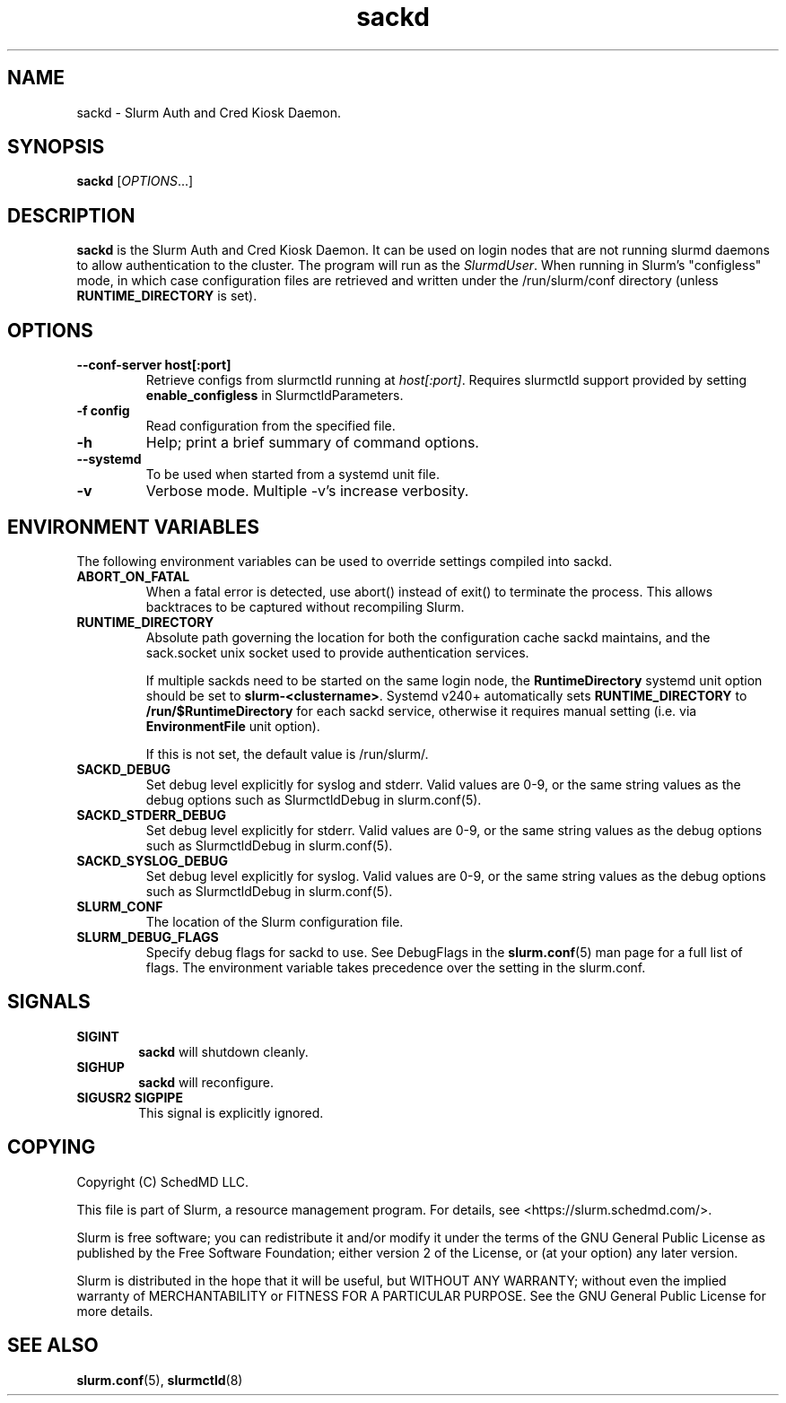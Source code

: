 .TH sackd "8" "Slurm Auth and Cred Kiosk Daemon" "April 2025" "Slurm Auth and Cred Kiosk Daemon"

.SH "NAME"
sackd \- Slurm Auth and Cred Kiosk Daemon.

.SH "SYNOPSIS"
\fBsackd\fR [\fIOPTIONS\fR...]

.SH "DESCRIPTION"
\fBsackd\fR is the Slurm Auth and Cred Kiosk Daemon. It can be used on login
nodes that are not running slurmd daemons to allow authentication to the
cluster. The program will run as the \fISlurmdUser\fR. When running in Slurm's
"configless" mode, in which case configuration files are retrieved and written
under the /run/slurm/conf directory (unless \fBRUNTIME_DIRECTORY\fR is set).

.SH "OPTIONS"
.TP
\fB\-\-conf\-server host[:port]\fR
Retrieve configs from slurmctld running at \fIhost[:port]\fR.
Requires slurmctld support provided by setting \fBenable_configless\fR in
SlurmctldParameters.
.IP

.TP
\fB\-f config\fR
Read configuration from the specified file.
.IP

.TP
\fB\-h\fR
Help; print a brief summary of command options.
.IP

.TP
\fB\-\-systemd\fR
To be used when started from a systemd unit file.
.IP

.TP
\fB\-v\fR
Verbose mode. Multiple \-v's increase verbosity.
.IP

.SH "ENVIRONMENT VARIABLES"
The following environment variables can be used to override settings
compiled into sackd.

.TP
\fBABORT_ON_FATAL\fR
When a fatal error is detected, use abort() instead of exit() to terminate the
process. This allows backtraces to be captured without recompiling Slurm.
.IP

.TP
\fBRUNTIME_DIRECTORY\fR
Absolute path governing the location for both the configuration cache sackd
maintains, and the sack.socket unix socket used to provide authentication
services.

If multiple sackds need to be started on the same login node, the
\fBRuntimeDirectory\fR systemd unit option should be set to
\fBslurm-<clustername>\fR. Systemd v240+ automatically sets
\fBRUNTIME_DIRECTORY\fR to \fB/run/$RuntimeDirectory\fR for each sackd service,
otherwise it requires manual setting (i.e. via \fBEnvironmentFile\fR unit
option).

If this is not set, the default value is \fb/run/slurm/\fR.
.IP

.TP
\fBSACKD_DEBUG\fR
Set debug level explicitly for syslog and stderr. Valid values are 0\-9, or the
same string values as the debug options such as SlurmctldDebug in
slurm.conf(5).
.IP

.TP
\fBSACKD_STDERR_DEBUG\fR
Set debug level explicitly for stderr. Valid values are 0\-9, or the same
string values as the debug options such as SlurmctldDebug in slurm.conf(5).
.IP

.TP
\fBSACKD_SYSLOG_DEBUG\fR
Set debug level explicitly for syslog. Valid values are 0\-9, or the same
string values as the debug options such as SlurmctldDebug in slurm.conf(5).
.IP

.TP
\fBSLURM_CONF\fR
The location of the Slurm configuration file.
.IP

.TP
\fBSLURM_DEBUG_FLAGS\fR
Specify debug flags for sackd to use. See DebugFlags in the \fBslurm.conf\fR(5)
man page for a full list of flags. The environment variable takes precedence
over the setting in the slurm.conf.
.IP

.SH "SIGNALS"

.TP 6
\fBSIGINT\fR
\fBsackd\fR will shutdown cleanly.
.IP

.TP
\fBSIGHUP\fR
\fBsackd\fR will reconfigure.
.IP

.TP
\fBSIGUSR2 SIGPIPE\fR
This signal is explicitly ignored.
.IP

.SH "COPYING"
Copyright (C) SchedMD LLC.
.LP
This file is part of Slurm, a resource management program.
For details, see <https://slurm.schedmd.com/>.
.LP
Slurm is free software; you can redistribute it and/or modify it under
the terms of the GNU General Public License as published by the Free
Software Foundation; either version 2 of the License, or (at your option)
any later version.
.LP
Slurm is distributed in the hope that it will be useful, but WITHOUT ANY
WARRANTY; without even the implied warranty of MERCHANTABILITY or FITNESS
FOR A PARTICULAR PURPOSE. See the GNU General Public License for more
details.

.SH "SEE ALSO"
\fBslurm.conf\fR(5), \fBslurmctld\fR(8)

